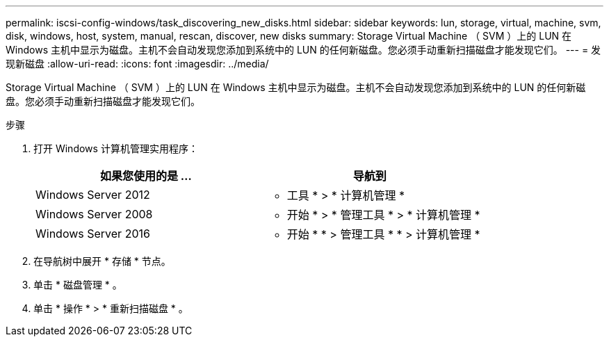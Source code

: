 ---
permalink: iscsi-config-windows/task_discovering_new_disks.html 
sidebar: sidebar 
keywords: lun, storage, virtual, machine, svm, disk, windows, host, system, manual, rescan, discover, new disks 
summary: Storage Virtual Machine （ SVM ）上的 LUN 在 Windows 主机中显示为磁盘。主机不会自动发现您添加到系统中的 LUN 的任何新磁盘。您必须手动重新扫描磁盘才能发现它们。 
---
= 发现新磁盘
:allow-uri-read: 
:icons: font
:imagesdir: ../media/


[role="lead"]
Storage Virtual Machine （ SVM ）上的 LUN 在 Windows 主机中显示为磁盘。主机不会自动发现您添加到系统中的 LUN 的任何新磁盘。您必须手动重新扫描磁盘才能发现它们。

.步骤
. 打开 Windows 计算机管理实用程序：
+
|===
| 如果您使用的是 ... | 导航到 


 a| 
Windows Server 2012
 a| 
* 工具 * > * 计算机管理 *



 a| 
Windows Server 2008
 a| 
* 开始 * > * 管理工具 * > * 计算机管理 *



 a| 
Windows Server 2016
 a| 
* 开始 * * > 管理工具 * * > 计算机管理 *

|===
. 在导航树中展开 * 存储 * 节点。
. 单击 * 磁盘管理 * 。
. 单击 * 操作 * > * 重新扫描磁盘 * 。

